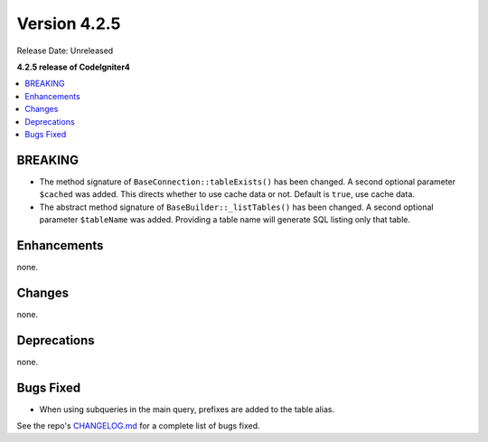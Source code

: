 Version 4.2.5
#############

Release Date: Unreleased

**4.2.5 release of CodeIgniter4**

.. contents::
    :local:
    :depth: 2

BREAKING
********

- The method signature of ``BaseConnection::tableExists()`` has been changed. A second optional parameter ``$cached`` was added. This directs whether to use cache data or not. Default is ``true``, use cache data.
- The abstract method signature of ``BaseBuilder::_listTables()`` has been changed. A second optional parameter ``$tableName`` was added. Providing a table name will generate SQL listing only that table.

Enhancements
************

none.

Changes
*******

none.

Deprecations
************

none.

Bugs Fixed
**********
- When using subqueries in the main query, prefixes are added to the table alias.

See the repo's `CHANGELOG.md <https://github.com/codeigniter4/CodeIgniter4/blob/develop/CHANGELOG.md>`_ for a complete list of bugs fixed.
